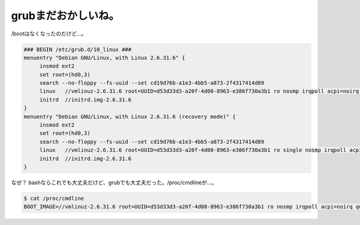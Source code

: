 grubまだおかしいね。
====================

/bootはなくなったのだけど…。


.. code-block:: ini


   ### BEGIN /etc/grub.d/10_linux ###
   menuentry "Debian GNU/Linux, with Linux 2.6.31.6" {
   	insmod ext2
   	set root=(hd0,3)
   	search --no-floppy --fs-uuid --set cd19d76b-a1e3-4bb5-a873-2f4317414d89
   	linux	//vmlinuz-2.6.31.6 root=UUID=d53d33d3-a20f-4d08-8963-e386f730a3b1 ro nosmp irqpoll acpi=noirq quiet
   	initrd	//initrd.img-2.6.31.6
   }
   menuentry "Debian GNU/Linux, with Linux 2.6.31.6 (recovery mode)" {
   	insmod ext2
   	set root=(hd0,3)
   	search --no-floppy --fs-uuid --set cd19d76b-a1e3-4bb5-a873-2f4317414d89
   	linux	//vmlinuz-2.6.31.6 root=UUID=d53d33d3-a20f-4d08-8963-e386f730a3b1 ro single nosmp irqpoll acpi=noirq
   	initrd	//initrd.img-2.6.31.6
   }


なぜ？ bashならこれでも大丈夫だけど、grubでも大丈夫だった。/proc/cmdlineが…。


.. code-block:: sh


   $ cat /proc/cmdline 
   BOOT_IMAGE=//vmlinuz-2.6.31.6 root=UUID=d53d33d3-a20f-4d08-8963-e386f730a3b1 ro nosmp irqpoll acpi=noirq quiet







.. author:: default
.. categories:: Unix/Linux,Debian
.. tags::
.. comments::
